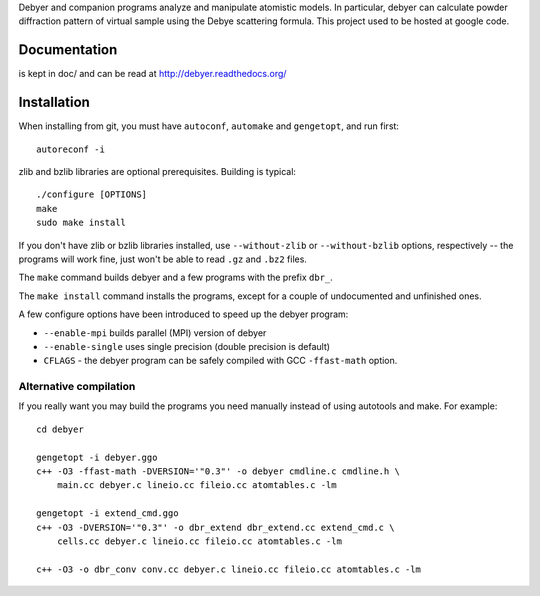 Debyer and companion programs analyze and manipulate atomistic models.
In particular, debyer can calculate powder diffraction pattern of virtual
sample using the Debye scattering formula.
This project used to be hosted at google code.

|travis-status|_

.. _travis-status: https://travis-ci.org/wojdyr/debyer/
.. |travis-status| image:: https://api.travis-ci.org/wojdyr/debyer.png

Documentation
=============

is kept in doc/ and can be read at http://debyer.readthedocs.org/

Installation
============

When installing from git, you must have ``autoconf``, ``automake`` and
``gengetopt``, and run first::

    autoreconf -i

zlib and bzlib libraries are optional prerequisites.
Building is typical::

    ./configure [OPTIONS]
    make
    sudo make install

If you don't have zlib or bzlib libraries installed, use ``--without-zlib``
or ``--without-bzlib`` options, respectively -- the programs will work fine,
just won't be able to read ``.gz`` and ``.bz2`` files.

The ``make`` command builds debyer and a few programs with the prefix ``dbr_``.

The ``make install`` command installs the programs, except for a couple of
undocumented and unfinished ones.

A few configure options have been introduced to speed up the debyer program:

* ``--enable-mpi`` builds parallel (MPI) version of debyer
* ``--enable-single`` uses single precision (double precision is default)
* ``CFLAGS`` - the debyer program can be safely compiled with GCC ``-ffast-math`` option.


Alternative compilation
-----------------------

If you really want you may build the programs you need manually instead
of using autotools and make. For example::

    cd debyer

    gengetopt -i debyer.ggo
    c++ -O3 -ffast-math -DVERSION='"0.3"' -o debyer cmdline.c cmdline.h \
        main.cc debyer.c lineio.cc fileio.cc atomtables.c -lm

    gengetopt -i extend_cmd.ggo
    c++ -O3 -DVERSION='"0.3"' -o dbr_extend dbr_extend.cc extend_cmd.c \
        cells.cc debyer.c lineio.cc fileio.cc atomtables.c -lm

    c++ -O3 -o dbr_conv conv.cc debyer.c lineio.cc fileio.cc atomtables.c -lm
